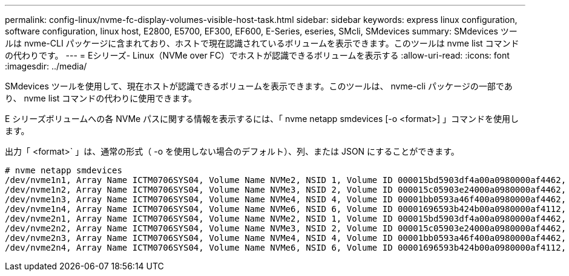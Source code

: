 ---
permalink: config-linux/nvme-fc-display-volumes-visible-host-task.html 
sidebar: sidebar 
keywords: express linux configuration, software configuration, linux host, E2800, E5700, EF300, EF600, E-Series, eseries, SMcli, SMdevices 
summary: SMdevices ツールは nvme-CLI パッケージに含まれており、ホストで現在認識されているボリュームを表示できます。このツールは nvme list コマンドの代わりです。 
---
= Eシリーズ- Linux（NVMe over FC）でホストが認識できるボリュームを表示する
:allow-uri-read: 
:icons: font
:imagesdir: ../media/


[role="lead"]
SMdevices ツールを使用して、現在ホストが認識できるボリュームを表示できます。このツールは、 nvme-cli パッケージの一部であり、 nvme list コマンドの代わりに使用できます。

E シリーズボリュームへの各 NVMe パスに関する情報を表示するには、「 nvme netapp smdevices [-o <format>] 」コマンドを使用します。

出力「 <format>` 」は、通常の形式（ -o を使用しない場合のデフォルト）、列、または JSON にすることができます。

[listing]
----
# nvme netapp smdevices
/dev/nvme1n1, Array Name ICTM0706SYS04, Volume Name NVMe2, NSID 1, Volume ID 000015bd5903df4a00a0980000af4462, Controller A, Access State unknown, 2.15GB
/dev/nvme1n2, Array Name ICTM0706SYS04, Volume Name NVMe3, NSID 2, Volume ID 000015c05903e24000a0980000af4462, Controller A, Access State unknown, 2.15GB
/dev/nvme1n3, Array Name ICTM0706SYS04, Volume Name NVMe4, NSID 4, Volume ID 00001bb0593a46f400a0980000af4462, Controller A, Access State unknown, 2.15GB
/dev/nvme1n4, Array Name ICTM0706SYS04, Volume Name NVMe6, NSID 6, Volume ID 00001696593b424b00a0980000af4112, Controller A, Access State unknown, 2.15GB
/dev/nvme2n1, Array Name ICTM0706SYS04, Volume Name NVMe2, NSID 1, Volume ID 000015bd5903df4a00a0980000af4462, Controller B, Access State unknown, 2.15GB
/dev/nvme2n2, Array Name ICTM0706SYS04, Volume Name NVMe3, NSID 2, Volume ID 000015c05903e24000a0980000af4462, Controller B, Access State unknown, 2.15GB
/dev/nvme2n3, Array Name ICTM0706SYS04, Volume Name NVMe4, NSID 4, Volume ID 00001bb0593a46f400a0980000af4462, Controller B, Access State unknown, 2.15GB
/dev/nvme2n4, Array Name ICTM0706SYS04, Volume Name NVMe6, NSID 6, Volume ID 00001696593b424b00a0980000af4112, Controller B, Access State unknown, 2.15GB
----